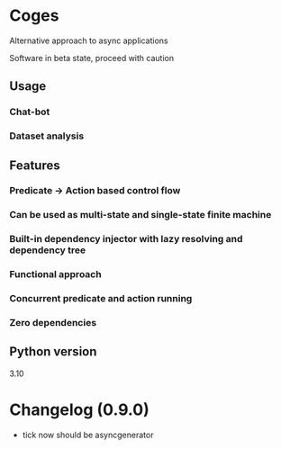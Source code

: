 * Coges
Alternative approach to async applications

Software in beta state, proceed with caution

** Usage
*** Chat-bot
*** Dataset analysis

** Features
*** Predicate -> Action based control flow
*** Can be used as multi-state and single-state finite machine
*** Built-in dependency injector with lazy resolving and dependency tree
*** Functional approach
*** Concurrent predicate and action running
*** Zero dependencies
** Python version
3.10
* Changelog (0.9.0)
- tick now should be asyncgenerator

